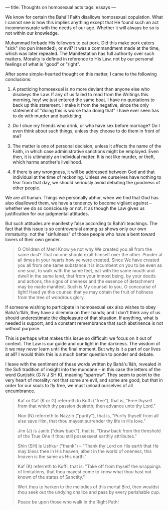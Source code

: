 :PROPERTIES:
:ID:       EFD38BE0-1266-45D4-A3EE-A518DA021A2A
:SLUG:     thoughts-on-homosexual-acts
:END:
---
title: Thoughts on homosexual acts
tags: essays
---

We know for certain the Bahá'í Faith disallows homosexual copulation.
What I cannot see is how this implies anything except that He found such
an act incommensurate with the needs of our age. Whether it will always
be so is not within our knowledge.

Muhammad forbade His followers to eat pork. Did this make pork eaters
"sick" (no pun intended), or evil? It was a commandment made at the
time, which was later repealed. The Manifestation has full authority
over such matters. Morality is defined in reference to His Law, not by
our personal feelings of what is "good" or "right".

After some simple-hearted thought on this matter, I came to the
following conclusions:

1. A practicing homosexual is no more deviant than anyone else who
   disobeys the Law. If any of us failed to read from the Writings this
   morning, hey! we just entered the same boat. I have no quotations to
   back up this statement. I make it from the negative, since the only
   statement of "doing this is worse than doing that" I have ever seen
   has to do with murder and backbiting.

2. Do I shun my friends who drink, or who have sex before marriage? Do I
   even think about such things, unless they choose to do them in front
   of me?

3. The matter is one of personal decision, unless it affects the name of
   the Faith, in which case administrative sanctions might be employed.
   Even then, it is ultimately an individual matter. It is not like
   murder, or theft, which harms another's livelihood.

4. If there is any wrongness, it will be addressed between God and that
   individual at the time of reckoning. Unless we ourselves have nothing
   to fear from that day, we should seriously avoid debating the
   goodness of other people.

We are all human. Things we personally abhor, when we find that God has
also disallowed them, we have a tendency to become vigilant against --
whether we do so consciously or not. It as though the Law gives us
justification for our judgmental attitudes.

But such attitudes are manifestly false according to Bahá'í teachings.
The fact that this issue is so controversial among /us/ shows only our
own immaturity: not the "sinfulness" of those people who have a bent
toward lovers of their own gender.

#+BEGIN_QUOTE
O Children of Men! Know ye not why We created you all from the same
dust? That no one should exalt himself over the other. Ponder at all
times in your hearts how ye were created. Since We have created you all
from one same substance it is incumbent on you to be even as one soul,
to walk with the same feet, eat with the same mouth and dwell in the
same land, that from your inmost being, by your deeds and actions, the
signs of oneness and the essence of detachment may be made manifest.
Such is My counsel to you, O concourse of light! Heed ye this counsel
that ye may obtain the fruit of holiness from the tree of wondrous
glory.

#+END_QUOTE

If someone wishing to participate in homosexual sex also wishes to obey
Bahá'u'lláh, they have a dilemma on their hands; and I don't think any
of us should underestimate the displeasure of that situation. If
anything, what is needed is support, and a constant remembrance that
such abstinence is not without purpose.

This is perhaps what makes this issue so difficult: we focus on it out
of context. The Law is our guide and our light in the darkness. The
wisdom of it we may never learn until the final moment. But why is it a
part of our lives at all? I would think this is a much better question
to ponder and debate.

I leave with the sentiment of these words written by Bahá'u'lláh,
revealed in the Sufi tradition of insight into the mundane -- in this
case the letters of the word Gunjishk (G N J SH K), meaning "sparrow".
They seem to point to the very heart of morality: not that some are
evil, and some are good; but that in order for our souls to fly free, we
must unload ourselves of all encumbrance.

#+BEGIN_QUOTE
Kaf or Gaf (K or G) referreth to Kuffi ("free"), that is, "Free thyself
from that which thy passion desireth; then advance unto thy Lord."

Nun (N) referreth to Nazzih ("purify"), that is, "Purify thyself from
all else save Him, that thou mayest surrender thy life in His love."

Jim (J) is Janib ("draw back"), that is, "Draw back from the threshold
of the True One if thou still possessest earthly attributes."

Shin (SH) is Ushkur ("thank") -- "Thank thy Lord on His earth that He
may bless thee in His heaven; albeit in the world of oneness, this
heaven is the same as His earth."

Kaf (K) referreth to Kuffi, that is: "Take off from thyself the
wrappings of limitations, that thou mayest come to know what thou hast
not known of the states of Sanctity."

Wert thou to harken to the melodies of this mortal Bird, then wouldst
thou seek out the undying chalice and pass by every perishable cup.

Peace be upon those who walk in the Right Path!

#+END_QUOTE
